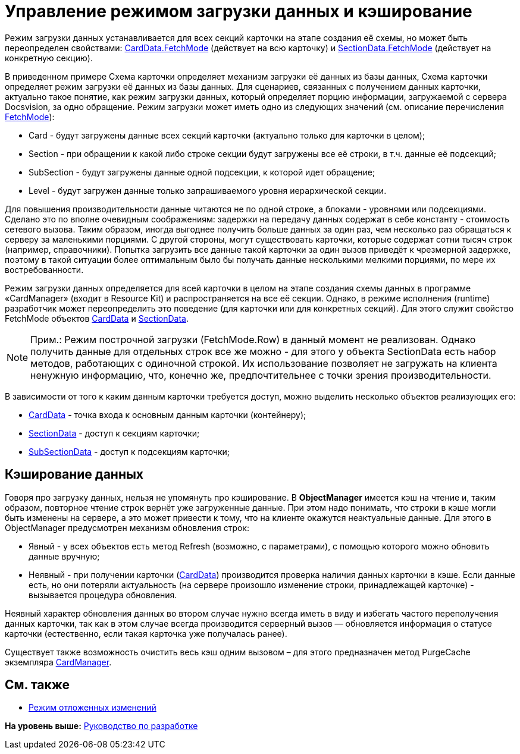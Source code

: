 = Управление режимом загрузки данных и кэширование

Режим загрузки данных устанавливается для всех секций карточки на этапе создания её схемы, но может быть переопределен свойствами: xref:../api/DocsVision/Platform/ObjectManager/CardData_CL.adoc[CardData.FetchMode] (действует на всю карточку) и xref:../api/DocsVision/Platform/ObjectManager/SectionData_CL.adoc[SectionData.FetchMode] (действует на конкретную секцию).

В приведенном примере Схема карточки определяет механизм загрузки её данных из базы данных, Схема карточки определяет режим загрузки её данных из базы данных. Для сценариев, связанных с получением данных карточки, актуально такое понятие, как режим загрузки данных, который определяет порцию информации, загружаемой с сервера Docsvision, за одно обращение. Режим загрузки может иметь одно из следующих значений (см. описание перечисления xref:../api/DocsVision/Platform/ObjectManager/Metadata/FetchMode_EN.adoc[FetchMode]):

* Card - будут загружены данные всех секций карточки (актуально только для карточки в целом);
* Section - при обращении к какой либо строке секции будут загружены все её строки, в т.ч. данные её подсекций;
* SubSection - будут загружены данные одной подсекции, к которой идет обращение;
* Level - будут загружен данные только запрашиваемого уровня иерархической секции.

Для повышения производительности данные читаются не по одной строке, а блоками - уровнями или подсекциями. Сделано это по вполне очевидным соображениям: задержки на передачу данных содержат в себе константу - стоимость сетевого вызова. Таким образом, иногда выгоднее получить больше данных за один раз, чем несколько раз обращаться к серверу за маленькими порциями. С другой стороны, могут существовать карточки, которые содержат сотни тысяч строк (например, справочники). Попытка загрузить все данные такой карточки за один вызов приведёт к чрезмерной задержке, поэтому в такой ситуации более оптимальным было бы получать данные несколькими мелкими порциями, по мере их востребованности.

Режим загрузки данных определяется для всей карточки в целом на этапе создания схемы данных в программе «CardManager» (входит в Resource Kit) и распространяется на все её секции. Однако, в режиме исполнения (runtime) разработчик может переопределить это поведение (для карточки или для конкретных секций). Для этого служит свойство [.keyword .apiname]#FetchMode# объектов xref:../api/DocsVision/Platform/ObjectManager/CardData_CL.adoc[CardData] и xref:../api/DocsVision/Platform/ObjectManager/SectionData_CL.adoc[SectionData].

[NOTE]
====
[.note__title]#Прим.:# Режим построчной загрузки (FetchMode.Row) в данный момент не реализован. Однако получить данные для отдельных строк все же можно - для этого у объекта [.keyword .apiname]#SectionData# есть набор методов, работающих с одиночной строкой. Их использование позволяет не загружать на клиента ненужную информацию, что, конечно же, предпочтительнее с точки зрения производительности.
====

В зависимости от того к каким данным карточки требуется доступ, можно выделить несколько объектов реализующих его:

* xref:../api/DocsVision/Platform/ObjectManager/CardData_CL.adoc[CardData] - точка входа к основным данным карточки (контейнеру);
* xref:../api/DocsVision/Platform/ObjectManager/SectionData_CL.adoc[SectionData] - доступ к секциям карточки;
* xref:../api/DocsVision/Platform/ObjectManager/SubSectionData_CL.adoc[SubSectionData] - доступ к подсекциям карточки;

== Кэширование данных

Говоря про загрузку данных, нельзя не упомянуть про кэширование. В [.keyword]*ObjectManager* имеется кэш на чтение и, таким образом, повторное чтение строк вернёт уже загруженные данные. При этом надо понимать, что строки в кэше могли быть изменены на сервере, а это может привести к тому, что на клиенте окажутся неактуальные данные. Для этого в [.keyword .apiname]#ObjectManager# предусмотрен механизм обновления строк:

* Явный - у всех объектов есть метод [.keyword .apiname]#Refresh# (возможно, с параметрами), с помощью которого можно обновить данные вручную;
* Неявный - при получении карточки (xref:../api/DocsVision/Platform/ObjectManager/CardData_CL.adoc[CardData]) производится проверка наличия данных карточки в кэше. Если данные есть, но они потеряли актуальность (на сервере произошло изменение строки, принадлежащей карточке) - вызывается процедура обновления.

Неявный характер обновления данных во втором случае нужно всегда иметь в виду и избегать частого переполучения данных карточки, так как в этом случае всегда производится серверный вызов — обновляется информация о статусе карточки (естественно, если такая карточка уже получалась ранее).

Существует также возможность очистить весь кэш одним вызовом – для этого предназначен метод [.keyword .apiname]#PurgeCache# экземпляра xref:../api/DocsVision/Platform/ObjectManager/CardManager_CL.adoc[CardManager].

== См. также

* xref:dm_delayedchanges.adoc[Режим отложенных изменений]

*На уровень выше:* xref:../pages/dm_container.adoc[Руководство по разработке]
